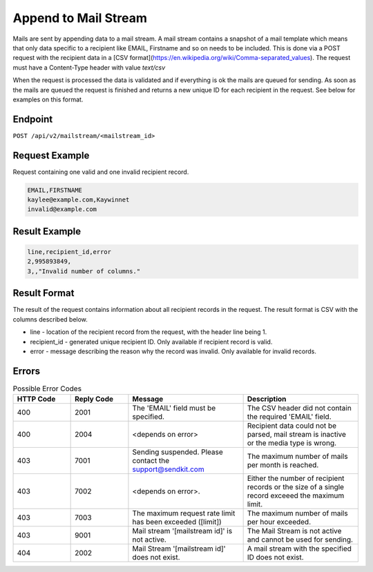 Append to Mail Stream
=====================

Mails are sent by appending data to a mail stream. A mail stream contains a snapshot of a mail template which means that only data specific to a recipient like EMAIL, Firstname and so on needs to be included. This is done via a POST request with the recipient data in a [CSV format](https://en.wikipedia.org/wiki/Comma-separated_values). The request must have a Content-Type header with value `text/csv`

When the request is processed the data is validated and if everything is ok the mails are queued for sending. As soon as the mails are queued the request is finished and returns a new unique ID for each recipient in the request. See below for examples on this format.

Endpoint
--------

``POST /api/v2/mailstream/<mailstream_id>``

Request Example
---------------

Request containing one valid and one invalid recipient record.

.. code-block:: csv

   EMAIL,FIRSTNAME
   kaylee@example.com,Kaywinnet
   invalid@example.com

Result Example
--------------

.. code-block:: csv

   line,recipient_id,error
   2,995893849,
   3,,"Invalid number of columns."

Result Format
-------------

The result of the request contains information about all recipient records in the request. The result format is CSV with the columns described below.

* line - location of the recipient record from the request, with the header line being 1.
* recipient_id - generated unique recipient ID. Only available if recipient record is valid.
* error - message describing the reason why the record was invalid. Only available for invalid records.


Errors
------

.. list-table:: Possible Error Codes
   :header-rows: 1
   :widths: 20 20 40 40

   * - HTTP Code
     - Reply Code
     - Message
     - Description
   * - 400
     - 2001
     - The 'EMAIL' field must be specified.
     - The CSV header did not contain the required 'EMAIL' field.
   * - 400
     - 2004
     - <depends on error>
     - Recipient data could not be parsed, mail stream is inactive or the media type is wrong.
   * - 403
     - 7001
     - Sending suspended. Please contact the support@sendkit.com
     - The maximum number of mails per month is reached.
   * - 403
     - 7002
     - <depends on error>.
     - Either the number of recipient records or the size of a single record exceeed the maximum limit.
   * - 403
     - 7003
     - The maximum request rate limit has been exceeded ([limit])
     - The maximum number of mails per hour exceeded.
   * - 403
     - 9001
     - Mail stream '[mailstream id]' is not active.
     - The Mail Stream is not active and cannot be used for sending.
   * - 404
     - 2002
     - Mail Stream '[mailstream id]' does not exist.
     - A mail stream with the specified ID does not exist.
